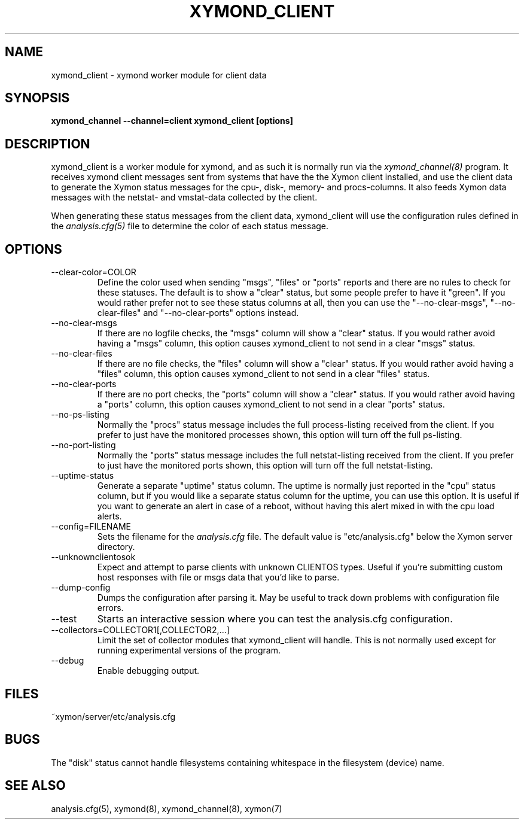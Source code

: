 .TH XYMOND_CLIENT 8 "Version 4.3.22-rc2:  2 Nov 2015" "Xymon"
.SH NAME
xymond_client \- xymond worker module for client data
.SH SYNOPSIS
.B "xymond_channel \-\-channel=client xymond_client [options]"

.SH DESCRIPTION
xymond_client is a worker module for xymond, and as such it is normally
run via the
.I xymond_channel(8)
program. It receives xymond client messages sent from systems that
have the the Xymon client installed, and use the client data to
generate the Xymon status messages for the cpu-, disk-, memory- and
procs-columns. It also feeds Xymon data messages with the netstat-
and vmstat-data collected by the client.

When generating these status messages from the client data, xymond_client
will use the configuration rules defined in the 
.I analysis.cfg(5)
file to determine the color of each status message.

.SH OPTIONS
.IP "\-\-clear\-color=COLOR"
Define the color used when sending "msgs", "files" or "ports" reports
and there are no rules to check for these statuses. The default is
to show a "clear" status, but some people prefer to have it "green".
If you would rather prefer not to see these status columns at all, then
you can use the "\-\-no\-clear\-msgs", "\-\-no\-clear\-files" and "\-\-no\-clear\-ports"
options instead.

.IP "\-\-no\-clear\-msgs"
If there are no logfile checks, the "msgs" column will show a "clear"
status. If you would rather avoid having a "msgs" column, this option
causes xymond_client to not send in a clear "msgs" status.

.IP "\-\-no\-clear\-files"
If there are no file checks, the "files" column will show a "clear"
status. If you would rather avoid having a "files" column, this option
causes xymond_client to not send in a clear "files" status.

.IP "\-\-no\-clear\-ports"
If there are no port checks, the "ports" column will show a "clear"
status. If you would rather avoid having a "ports" column, this option
causes xymond_client to not send in a clear "ports" status.

.IP "\-\-no\-ps\-listing"
Normally the "procs" status message includes the full process-listing
received from the client. If you prefer to just have the monitored
processes shown, this option will turn off the full ps-listing.

.IP "\-\-no\-port\-listing"
Normally the "ports" status message includes the full netstat-listing
received from the client. If you prefer to just have the monitored
ports shown, this option will turn off the full netstat-listing.

.IP "\-\-uptime\-status"
Generate a separate "uptime" status column. The uptime is normally 
just reported in the "cpu" status column, but if you would like a
separate status column for the uptime, you can use this option. It 
is useful if you want to generate an alert in case of a reboot, 
without having this alert mixed in with the cpu load alerts.

.IP "\-\-config=FILENAME"
Sets the filename for the 
.I analysis.cfg
file. The default value is "etc/analysis.cfg" below the Xymon
server directory.

.IP "\-\-unknownclientosok"
Expect and attempt to parse clients with unknown CLIENTOS types.
Useful if you're submitting custom host responses with file or msgs
data that you'd like to parse.

.IP "\-\-dump\-config"
Dumps the configuration after parsing it. May be useful to track
down problems with configuration file errors.

.IP "\-\-test"
Starts an interactive session where you can test the analysis.cfg
configuration.

.IP "\-\-collectors=COLLECTOR1[,COLLECTOR2,...]
Limit the set of collector modules that xymond_client will handle. This
is not normally used except for running experimental versions of the
program.

.IP "\-\-debug"
Enable debugging output.

.SH FILES
.IP "~xymon/server/etc/analysis.cfg"

.SH BUGS
The "disk" status cannot handle filesystems containing whitespace in the
filesystem (device) name.

.SH "SEE ALSO"
analysis.cfg(5), xymond(8), xymond_channel(8), xymon(7)

